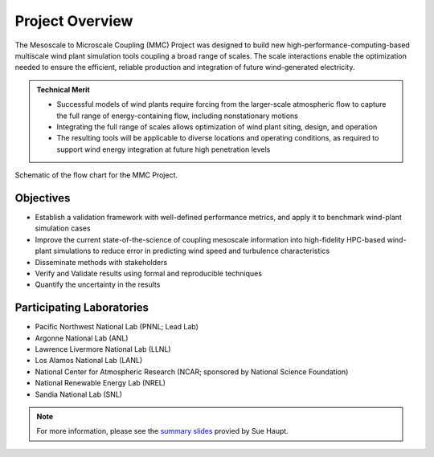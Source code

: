 ****************
Project Overview
****************

The Mesoscale to Microscale Coupling (MMC) Project was designed to build new high-performance-computing-based multiscale wind plant simulation tools coupling a broad range of scales.
The scale interactions enable the optimization needed to ensure the efficient, reliable production and integration of future wind-generated electricity.

.. admonition:: Technical Merit

  * Successful models of wind plants require forcing from the larger-scale atmospheric flow to capture the full range of energy-containing flow, including nonstationary motions
  * Integrating the full range of scales allows optimization of wind plant siting, design, and operation
  * The resulting tools will be applicable to diverse locations and operating conditions, as required to support wind energy integration at future high penetration levels


.. _fig-schematic:
.. figure:: img/schematic.png
  :width: 600
  :align: center
  
  Schematic of the flow chart for the MMC Project.

Objectives
==========

* Establish a validation framework with well-defined performance metrics, and apply it to benchmark wind-plant simulation cases
* Improve the current state-of-the-science of coupling mesoscale information into high-fidelity HPC-based wind-plant simulations to reduce error in predicting wind speed and turbulence characteristics
* Disseminate methods with stakeholders
* Verify and Validate results using formal and reproducible techniques
* Quantify the uncertainty in the results


Participating Laboratories
==========================

* Pacific Northwest National Lab (PNNL; Lead Lab)
* Argonne National Lab (ANL)
* Lawrence Livermore National Lab (LLNL)
* Los Alamos National Lab (LANL)
* National Center for Atmospheric Research (NCAR; sponsored by National Science Foundation)
* National Renewable Energy Lab (NREL)
* Sandia National Lab (SNL)

.. note::
  For more information, please see the `summary slides <https://www.energy.gov/sites/prod/files/2019/05/f63/T5%20-%20Haupt_0.pdf>`_ provied by Sue Haupt.
